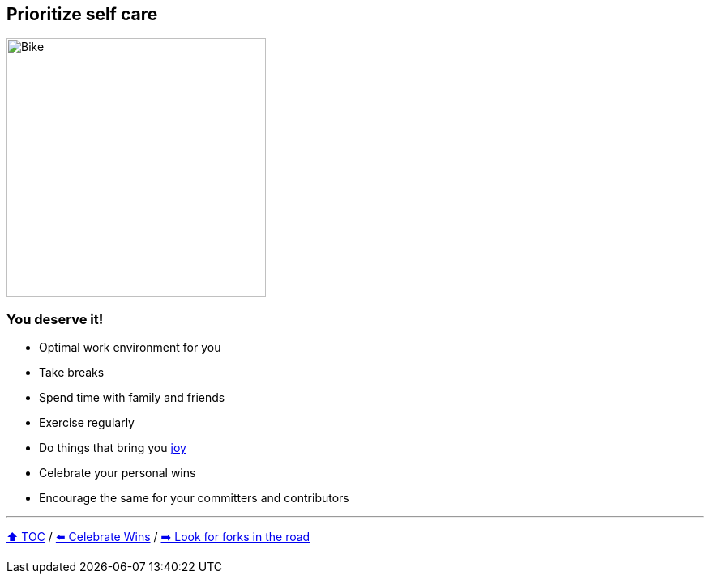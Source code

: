 == Prioritize self care

image:../assets/selfcare.png[Bike,320,float=right]

=== You deserve it!
* Optimal work environment for you
* Take breaks
* Spend time with family and friends
* Exercise regularly
* Do things that bring you link:https://donraab.medium.com/the-joy-of-programming-64cd5949bc78?source=friends_link&sk=42098cfc793ca23b32493e8563711328[joy]
* Celebrate your personal wins
* Encourage the same for your committers and contributors

---

link:./00_toc.adoc[⬆️ TOC] /
link:08_celebrate_wins.adoc[⬅️ Celebrate Wins] /
link:./10_look_for_forks.adoc[➡️ Look for forks in the road]
